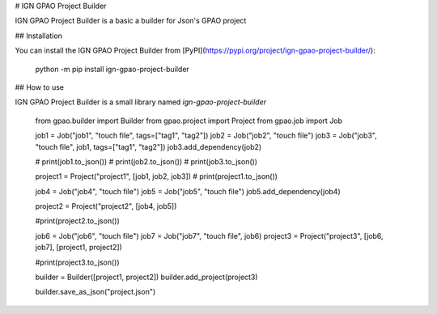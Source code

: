 # IGN GPAO Project Builder

IGN GPAO Project Builder is a basic a builder for Json's GPAO project

## Installation

You can install the IGN GPAO Project Builder from [PyPI](https://pypi.org/project/ign-gpao-project-builder/):

    python -m pip install ign-gpao-project-builder

## How to use

IGN GPAO Project Builder is a small library named `ign-gpao-project-builder`

    from gpao.builder import Builder
    from gpao.project import Project
    from gpao.job import Job

    job1 = Job("job1", "touch file", tags=["tag1", "tag2"])
    job2 = Job("job2", "touch file")
    job3 = Job("job3", "touch file", job1, tags=["tag1", "tag2"])
    job3.add_dependency(job2)

    # print(job1.to_json())
    # print(job2.to_json())
    # print(job3.to_json())

    project1 = Project("project1", [job1, job2, job3])
    # print(project1.to_json())

    job4 = Job("job4", "touch file")
    job5 = Job("job5", "touch file")
    job5.add_dependency(job4)

    project2 = Project("project2", [job4, job5])

    #print(project2.to_json())

    job6 = Job("job6", "touch file")
    job7 = Job("job7", "touch file", job6)
    project3 = Project("project3", [job6, job7], [project1, project2])

    #print(project3.to_json())

    builder = Builder([project1, project2])
    builder.add_project(project3)

    builder.save_as_json("project.json")


